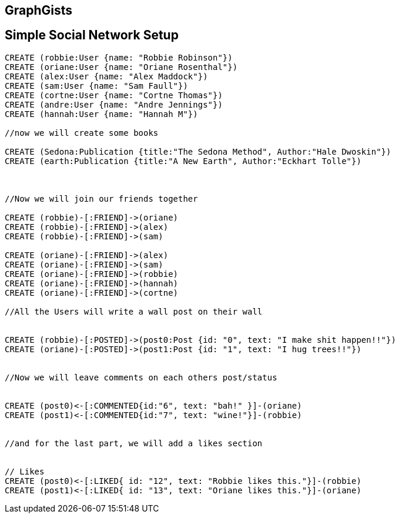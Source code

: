 == GraphGists
== Simple Social Network Setup

// setup
//First we will create the user nodes.
[source,cypher]
----
CREATE (robbie:User {name: "Robbie Robinson"})
CREATE (oriane:User {name: "Oriane Rosenthal"})
CREATE (alex:User {name: "Alex Maddock"})
CREATE (sam:User {name: "Sam Faull"})
CREATE (cortne:User {name: "Cortne Thomas"})
CREATE (andre:User {name: "Andre Jennings"})
CREATE (hannah:User {name: "Hannah M"})

//now we will create some books

CREATE (Sedona:Publication {title:"The Sedona Method", Author:"Hale Dwoskin"})
CREATE (earth:Publication {title:"A New Earth", Author:"Eckhart Tolle"})



//Now we will join our friends together

CREATE (robbie)-[:FRIEND]->(oriane)
CREATE (robbie)-[:FRIEND]->(alex)
CREATE (robbie)-[:FRIEND]->(sam)

CREATE (oriane)-[:FRIEND]->(alex)
CREATE (oriane)-[:FRIEND]->(sam)
CREATE (oriane)-[:FRIEND]->(robbie)
CREATE (oriane)-[:FRIEND]->(hannah)
CREATE (oriane)-[:FRIEND]->(cortne)

//All the Users will write a wall post on their wall


CREATE (robbie)-[:POSTED]->(post0:Post {id: "0", text: "I make shit happen!!"})
CREATE (oriane)-[:POSTED]->(post1:Post {id: "1", text: "I hug trees!!"})


//Now we will leave comments on each others post/status


CREATE (post0)<-[:COMMENTED{id:"6", text: "bah!" }]-(oriane)
CREATE (post1)<-[:COMMENTED{id:"7", text: "wine!"}]-(robbie)


//and for the last part, we will add a likes section 


// Likes
CREATE (post0)<-[:LIKED{ id: "12", text: "Robbie likes this."}]-(robbie)
CREATE (post1)<-[:LIKED{ id: "13", text: "Oriane likes this."}]-(oriane)
----

//graph
//console

